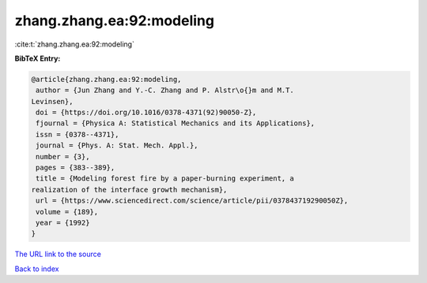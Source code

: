 zhang.zhang.ea:92:modeling
==========================

:cite:t:`zhang.zhang.ea:92:modeling`

**BibTeX Entry:**

.. code-block:: bibtex

   @article{zhang.zhang.ea:92:modeling,
    author = {Jun Zhang and Y.-C. Zhang and P. Alstr\o{}m and M.T.
   Levinsen},
    doi = {https://doi.org/10.1016/0378-4371(92)90050-Z},
    fjournal = {Physica A: Statistical Mechanics and its Applications},
    issn = {0378--4371},
    journal = {Phys. A: Stat. Mech. Appl.},
    number = {3},
    pages = {383--389},
    title = {Modeling forest fire by a paper-burning experiment, a
   realization of the interface growth mechanism},
    url = {https://www.sciencedirect.com/science/article/pii/037843719290050Z},
    volume = {189},
    year = {1992}
   }

`The URL link to the source <ttps://www.sciencedirect.com/science/article/pii/037843719290050Z}>`__


`Back to index <../By-Cite-Keys.html>`__
